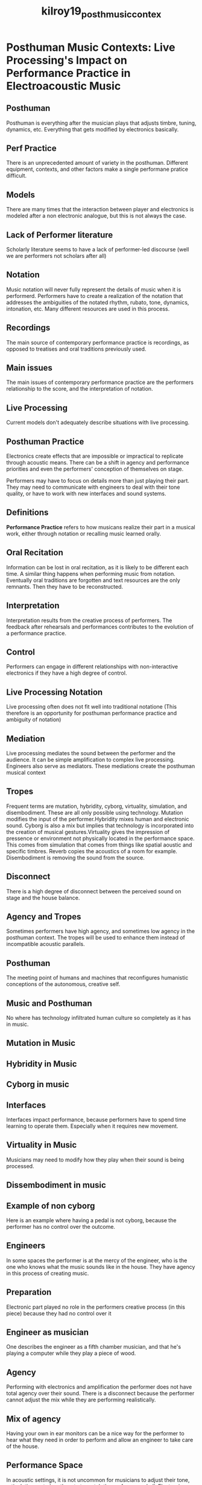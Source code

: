 :PROPERTIES:
:ID:       d3040445-9ee3-420e-845f-5c6495c2b819
:ROAM_REFS: cite:kilroy19_posth_music_contex
:END:
#+title: kilroy19_posth_music_contex

* Posthuman Music Contexts: Live Processing's Impact on Performance Practice in Electroacoustic Music
:PROPERTIES:
:NOTER_DOCUMENT: ../PDFs/kilroy19_posth_music_contex.pdf
:END:
** Posthuman
:PROPERTIES:
:NOTER_PAGE: (10 . 0.43337195828505215)
:END:
Posthuman is everything after the musician plays that adjusts timbre, tuning, dynamics, etc. Everything that gets modified by electronics basically.	
** Perf Practice
:PROPERTIES:
:NOTER_PAGE: (10 . 0.6106604866743917)
:END:
There is an unprecedented amount of variety in the posthuman. Different equipment, contexts, and other factors make a single performane pratice difficult.
** Models
:PROPERTIES:
:NOTER_PAGE: (11 . 0.4727694090382387)
:END:
There are many times that the interaction between player and electronics is modeled after a non electronic analogue, but this is not always the case.
** Lack of Performer literature
:PROPERTIES:
:NOTER_PAGE: (12 . 0.7288528389339514)
:END:
Scholarly literature seems to have a lack of performer-led discourse (well we are performers not scholars after all)
** Notation
:PROPERTIES:
:NOTER_PAGE: (19 . 0.13789107763615296)
:END:
Music notation will never fully represent the details of music when it is performerd. Performers have to create a realization of the notation that addresses the ambiguities of the notated rhythm, rubato, tone, dynamics, intonation, etc. Many different resources are used in this process.
** Recordings
:PROPERTIES:
:NOTER_PAGE: (22 . 0.5527230590961761)
:END:
The main source of contemporary performance practice is recordings, as opposed to treatises and oral traditions previously used.
** Main issues
:PROPERTIES:
:NOTER_PAGE: (23 . 0.354577056778679)
:END:
The main issues of contemporary performance practice are the performers relationship to the score, and the interpretation of notation.
** Live Processing
:PROPERTIES:
:NOTER_PAGE: (24 . 0.1772885283893395)
:END:
Current models don't adequately describe situations with live processing.
** Posthuman Practice
:PROPERTIES:
:NOTER_PAGE: (24 . 0.4727694090382387)
:END:
Electronics create effects that are impossible or impractical to replicate through acoustic means. There can be a shift in agency and performance priorities and even the performers' conception of themselves on stage.

Performers may have to focus on details more than just playing their part. They may need to communicate with engineers to deal with their tone quality, or have to work with new interfaces and sound systems.
** Definitions
:PROPERTIES:
:NOTER_PAGE: (25 . 0.7891077636152956)
:END:
*Performance Practice* refers to how musicans realize their part in a musical work, either through notation or recalling music learned orally.
** Oral Recitation
:PROPERTIES:
:NOTER_PAGE: (29 . 0.49246813441483195)
:END:
Information can be lost in oral recitation, as it is likely to be different each time. A similar thing happens when performing music from notation.
Eventually oral traditions are forgotten and text resources are the only remnants. Then they have to be reconstructed.
** Interpretation
:PROPERTIES:
:NOTER_PAGE: (31 . 0.5909617612977983)
:END:
Interpretation results from the creative process of performers. The feedback after rehearsals and performances contributes to the evolution of a performance practice. 
** Control
:PROPERTIES:
:NOTER_PAGE: (33 . 0.4727694090382387)
:END:
Performers can engage in different relationships with non-interactive electronics if they have a high degree of control.
** Live Processing Notation
:PROPERTIES:
:NOTER_PAGE: (34 . 0.5527230590961761)
:END:
Live processing often does not fit well into traditional notatione (This therefore is an opportunity for posthuman performance practice and ambiguity of notation)
** Mediation
:PROPERTIES:
:NOTER_PAGE: (34 . 0.7103128621089224)
:END:
Live processing mediates the sound between the performer and the audience. It can be simple amplification to complex live processing. Engineers also serve as mediators. These mediations create the posthuman musical context
** Tropes
:PROPERTIES:
:NOTER_PAGE: (36 . 0.43337195828505215)
:END:
Frequent terms are mutation, hybridity, cyborg, virtuality, simulation, and disembodiment. These are all only possible using technology. Mutation modifies the input of the performer.Hybridity mixes human and electronic sound. Cyborg is also a mix but implies that technology is incorporated into the creation of musical gestures.Virtuality gives the impression of pressence or environment not physically located in the performance space. This comes from simulation that comes from things like spatial aoustic and specific timbres. Reverb copies the acoustics of a room for example.  Disembodiment is removing the sound from the source.
** Disconnect
:PROPERTIES:
:NOTER_PAGE: (39 . 0.8277066356228173)
:END:
There is a high degree of disconnect between the perceived sound on stage and the house balance.
** Agency and Tropes
:PROPERTIES:
:NOTER_PAGE: (41 . 0.2770663562281723)
:END:
Sometimes performers have high agency, and sometimes low agency in the posthuman context. The tropes will be used to enhance them instead of incompatible acoustic parallels.
** Posthuman
:PROPERTIES:
:NOTER_PAGE: (43 . 0.49126891734575084)
:END:
The meeting point of humans and machines that reconfigures humanistic conceptions of the autonomous, creative self.
** Music and Posthuman
:PROPERTIES:
:NOTER_PAGE: (46 . 0.17811408614668217)
:END:
No where has technology infiltrated human culture so completely as it has in music.
** Mutation in Music
:PROPERTIES:
:NOTER_PAGE: (47 . 0.3131548311990687)
:END:
** Hybridity in Music 
:PROPERTIES:
:NOTER_PAGE: (48 . 0.17811408614668217)
:END:
** Cyborg in music
:PROPERTIES:
:NOTER_PAGE: (50 . 0.25727590221187424)
:END:
** Interfaces
:PROPERTIES:
:NOTER_PAGE: (50 . 0.629802095459837)
:END:
Interfaces impact performance, because performers have to spend time learning to operate them. Especially when it requires new movement.
** Virtuality in Music
:PROPERTIES:
:NOTER_PAGE: (52 . 0.17811408614668217)
:END:
Musicians may need to modify how they play when their sound is being processed.
** Dissembodiment in music
:PROPERTIES:
:NOTER_PAGE: (53 . 0.13853317811408614)
:END:
** Example of non cyborg
:PROPERTIES:
:NOTER_PAGE: (66 . 0.4749708963911525)
:END:
Here is an example where having a pedal is not cyborg, because the performer has no control over the outcome.
** Engineers
:PROPERTIES:
:NOTER_PAGE: (68 . 0.11874272409778812)
:END:
In some spaces the performer is at the mercy of the engineer, who is the one who knows what the music sounds like in the house. They have agency in this process of creating music.
** Preparation
:PROPERTIES:
:NOTER_PAGE: (72 . 0.15832363213038417)
:END:
Electronic part played no role in the performers creative process (in this piece) because they had no control over it
** Engineer as musician
:PROPERTIES:
:NOTER_PAGE: (77 . 0.5541327124563445)
:END:
One describes the engineer as a fifth chamber musician, and that he's playing a computer while they play a piece of wood. 
** Agency
:PROPERTIES:
:NOTER_PAGE: (89 . 0.7089639115250291)
:END:
Performing with electronics and amplification the performer does not have total agency over their sound. There is a disconnect because the performer cannot adjust the mix while they are performing realistically.
** Mix of agency
:PROPERTIES:
:NOTER_PAGE: (91 . 0.25727590221187424)
:END:
Having your own in ear monitors can be a nice way for the performer to hear what they need in order to perform and allow an engineer to take care of the house.
** Performance Space
:PROPERTIES:
:NOTER_PAGE: (91 . 0.7287543655413272)
:END:
In acoustic settings, it is not uncommon for musicians to adjust their tone, articulation, note lengths, etc to match the performance hall. Electronics complicate this a bit, and there is a bit of disconnect.
** Pedal Cyborg
:PROPERTIES:
:NOTER_PAGE: (111 . 0.7683352735739232)
:END:
Using effects pedals is cyborg because the performer works with their equipment to transform their sound.
** Posthuman tropes
:PROPERTIES:
:NOTER_PAGE: (150 . 0.6495925494761351)
:END:
Posthuman tropes provide a way to discuss electronic performance practice
** Controllers
:PROPERTIES:
:NOTER_PAGE: (152 . 0.6135040745052386)
:END:
Picking controllers is best considering what the tasks is. Sometimes a single button is all that is needed, some are more complex. 
** table of tropes
:PROPERTIES:
:NOTER_PAGE: (156 . 0.21769499417927823)
:END:
** Agency balance
:PROPERTIES:
:NOTER_PAGE: (158 . 0.2968568102444703)
:END:
Distributed cognition can cause performers to be uncomfortable. An aspect of performance practice is to give enough agency over sound to the performers so they feel comfortable. Networks can be a way to look at this.
